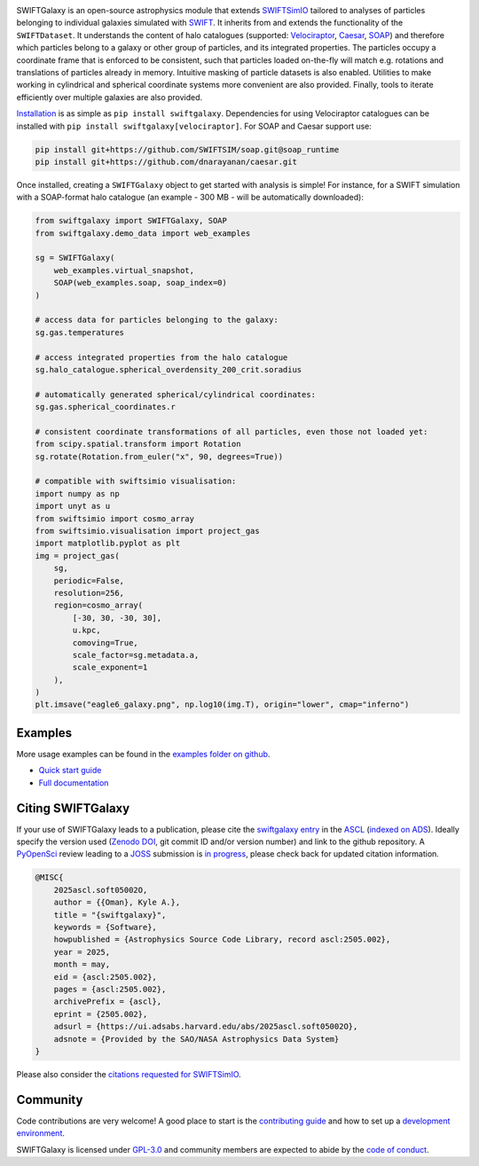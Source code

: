 .. image:: https://github.com/SWIFTSIM/swiftgalaxy/raw/main/swiftgalaxy_banner.png
   :width: 100%
   :alt: Banner with logo showing a swift in a spiral and the text SWIFTGalaxy.

.. raw:: html

    <a href="https://github.com/SWIFTSIM/swiftgalaxy/blob/main/pyproject.toml" target="_blank"><img src="https://img.shields.io/python/required-version-toml?tomlFilePath=https%3A%2F%2Fraw.githubusercontent.com%2FSWIFTSIM%2Fswiftgalaxy%2Fmain%2Fpyproject.toml" alt="Python Version from PEP 621 TOML"></a>
    <a href="https://pypi.org/project/swiftgalaxy" target="_blank"><img src="https://img.shields.io/pypi/v/swiftgalaxy" alt="PyPI - Version"></a>
    <a href="https://github.com/pyOpenSci/software-submission/issues/244" target="_blank"><img src="https://pyopensci.org/badges/peer-reviewed.svg" alt="pyOpenSci Peer-Reviewed"></a>
    <a href="https://ascl.net/2505.002" target="_blank"><img src="https://img.shields.io/badge/ascl-2505.002-blue.svg?colorB=262255" alt="Astrophysics Source Code Library - 2505.002"></a>
    <a href="https://www.repostatus.org/#active" target="_blank"><img src="https://www.repostatus.org/badges/latest/active.svg" alt="Project Status: Active – The project has reached a stable, usable state and is being actively developed."></a>
    <a href="https://doi.org/10.5281/zenodo.15502355" target="_blank"><img src="https://zenodo.org/badge/488271795.svg" alt="Code archiving - Zenodo"></a>
    <a href="https://github.com/SWIFTSIM/swiftgalaxy/actions/workflows/lint_and_test.yml" target="_blank"><img src="https://github.com/SWIFTSIM/swiftgalaxy/actions/workflows/lint_and_test.yml/badge.svg" alt="Build Status"></a>
    <a href="https://swiftgalaxy.readthedocs.io/en/latest/?badge=latest" target="_blank"><img src="https://readthedocs.org/projects/swiftgalaxy/badge/?version=latest" alt="Documentation Status"></a>
    <a href="https://codecov.io/gh/SWIFTSIM/swiftgalaxy" target="_blank"><img src="https://codecov.io/gh/SWIFTSIM/swiftgalaxy/graph/badge.svg?token=YV3YYEK78Z" alt="Test coverage - Codecov"></a>
    <a href="https://github.com/psf/black" target="_blank"><img src="https://img.shields.io/badge/code%20style-black-000000.svg" alt="Code style - Black"></a>

.. INTRO_START_LABEL

SWIFTGalaxy is an open-source astrophysics module that extends SWIFTSimIO_ tailored to analyses of particles belonging to individual galaxies simulated with SWIFT_. It inherits from and extends the functionality of the ``SWIFTDataset``. It understands the content of halo catalogues (supported: `Velociraptor`_, `Caesar`_, `SOAP`_) and therefore which particles belong to a galaxy or other group of particles, and its integrated properties. The particles occupy a coordinate frame that is enforced to be consistent, such that particles loaded on-the-fly will match e.g. rotations and translations of particles already in memory. Intuitive masking of particle datasets is also enabled. Utilities to make working in cylindrical and spherical coordinate systems more convenient are also provided. Finally, tools to iterate efficiently over multiple galaxies are also provided.

.. _SWIFTSimIO: http://swiftsimio.readthedocs.org
.. _SWIFT: https://swift.strw.leidenuniv.nl/
.. _Velociraptor: https://ui.adsabs.harvard.edu/abs/2019PASA...36...21E/abstract
.. _Caesar: https://caesar.readthedocs.io/en/latest/
.. _SOAP: https://github.com/SWIFTSIM/SOAP

.. INTRO_END_LABEL

Installation_ is as simple as ``pip install swiftgalaxy``. Dependencies for using Velociraptor catalogues can be installed with ``pip install swiftgalaxy[velociraptor]``. For SOAP and Caesar support use:

.. code-block::

   pip install git+https://github.com/SWIFTSIM/soap.git@soap_runtime
   pip install git+https://github.com/dnarayanan/caesar.git

.. _Installation: https://swiftgalaxy.readthedocs.io/en/latest/getting_started/index.html#installing

.. EXAMPLE_START_LABEL

Once installed, creating a ``SWIFTGalaxy`` object to get started with analysis is simple! For instance, for a SWIFT simulation with a SOAP-format halo catalogue (an example - 300 MB - will be automatically downloaded):

.. code-block:: python

   from swiftgalaxy import SWIFTGalaxy, SOAP
   from swiftgalaxy.demo_data import web_examples

   sg = SWIFTGalaxy(
       web_examples.virtual_snapshot,
       SOAP(web_examples.soap, soap_index=0)
   )

   # access data for particles belonging to the galaxy:
   sg.gas.temperatures

   # access integrated properties from the halo catalogue
   sg.halo_catalogue.spherical_overdensity_200_crit.soradius

   # automatically generated spherical/cylindrical coordinates:
   sg.gas.spherical_coordinates.r

   # consistent coordinate transformations of all particles, even those not loaded yet:
   from scipy.spatial.transform import Rotation
   sg.rotate(Rotation.from_euler("x", 90, degrees=True))

   # compatible with swiftsimio visualisation:
   import numpy as np
   import unyt as u
   from swiftsimio import cosmo_array
   from swiftsimio.visualisation import project_gas
   import matplotlib.pyplot as plt
   img = project_gas(
       sg,
       periodic=False,
       resolution=256,
       region=cosmo_array(
           [-30, 30, -30, 30],
	   u.kpc,
	   comoving=True,
	   scale_factor=sg.metadata.a,
	   scale_exponent=1
       ),
   )
   plt.imsave("eagle6_galaxy.png", np.log10(img.T), origin="lower", cmap="inferno")

.. image:: eagle6_galaxy.png

.. EXAMPLE_END_LABEL

Examples
--------

.. EXAMPLES_START_LABEL

More usage examples can be found in the `examples folder on github`_.

.. _examples folder on github: https://github.com/SWIFTSIM/swiftgalaxy/tree/main/examples

.. EXAMPLES_END_LABEL

+ `Quick start guide`_
+ `Full documentation`_

.. _Quick start guide: https://swiftgalaxy.readthedocs.io/en/latest/getting_started
.. _Full documentation: https://swiftgalaxy.readthedocs.io/en/latest
   
Citing SWIFTGalaxy
------------------

.. CITING_START_LABEL

If your use of SWIFTGalaxy leads to a publication, please cite the `swiftgalaxy entry`_ in the ASCL_ (`indexed on ADS`_). Ideally specify the version used (`Zenodo DOI`_, git commit ID and/or version number) and link to the github repository. A PyOpenSci_ review leading to a JOSS_ submission is `in progress`_, please check back for updated citation information.

.. code-block:: bibtex

    @MISC{
        2025ascl.soft05002O,
     	author = {{Oman}, Kyle A.},
        title = "{swiftgalaxy}",
        keywords = {Software},
        howpublished = {Astrophysics Source Code Library, record ascl:2505.002},
        year = 2025,
        month = may,
        eid = {ascl:2505.002},
        pages = {ascl:2505.002},
        archivePrefix = {ascl},
        eprint = {2505.002},
        adsurl = {https://ui.adsabs.harvard.edu/abs/2025ascl.soft05002O},
        adsnote = {Provided by the SAO/NASA Astrophysics Data System}
    }

Please also consider the `citations requested for SWIFTSimIO <citeSWIFTSimIO>`_.

.. _swiftgalaxy entry: https://ascl.net/2505.002
.. _ASCL: https://ascl.net
.. _JOSS: https://joss.theoj.org/
.. _PyOpenSci: https://www.pyopensci.org/
.. _in progress: https://github.com/pyOpenSci/software-submission/issues/244#issuecomment-2912506097
.. _indexed on ADS: https://ui.adsabs.harvard.edu/abs/2025ascl.soft05002O
.. _Zenodo DOI: https://zenodo.org/records/15502385
.. _citeSWIFTSimIO: https://swiftsimio.readthedocs.io/en/latest/index.html#citing-swiftsimio

.. CITING_END_LABEL

Community
---------

.. COMMUNITY_START_LABEL

Code contributions are very welcome! A good place to start is the `contributing guide`_ and how to set up a `development environment`_.

SWIFTGalaxy is licensed under `GPL-3.0`_ and community members are expected to abide by the `code of conduct`_.

.. _contributing guide: https://github.com/SWIFTSIM/swiftgalaxy/blob/main/CONTRIBUTING.md
.. _development environment: https://swiftgalaxy.readthedocs.io/en/latest/getting_started/index.html#installing
.. _GPL-3.0: https://github.com/SWIFTSIM/swiftgalaxy/tree/main?tab=GPL-3.0-1-ov-file
.. _code of conduct: https://github.com/SWIFTSIM/swiftgalaxy/tree/main?tab=coc-ov-file

.. COMMUNITY_END_LABEL
